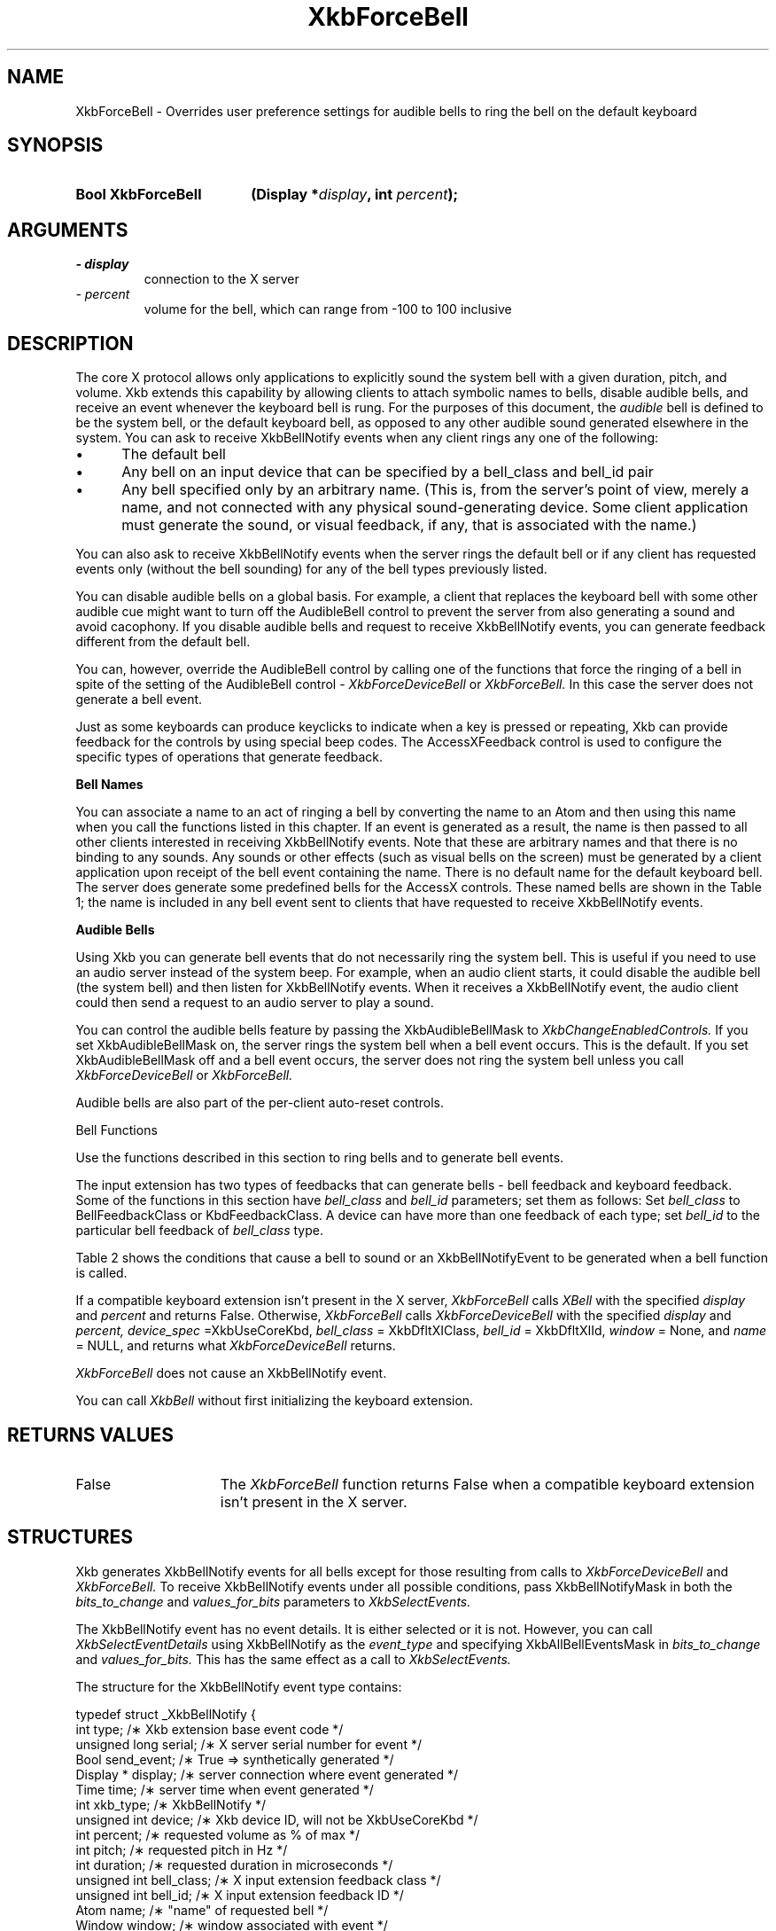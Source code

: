 '\" t
.\" Copyright 1999 Oracle and/or its affiliates. All rights reserved.
.\"
.\" Permission is hereby granted, free of charge, to any person obtaining a
.\" copy of this software and associated documentation files (the "Software"),
.\" to deal in the Software without restriction, including without limitation
.\" the rights to use, copy, modify, merge, publish, distribute, sublicense,
.\" and/or sell copies of the Software, and to permit persons to whom the
.\" Software is furnished to do so, subject to the following conditions:
.\"
.\" The above copyright notice and this permission notice (including the next
.\" paragraph) shall be included in all copies or substantial portions of the
.\" Software.
.\"
.\" THE SOFTWARE IS PROVIDED "AS IS", WITHOUT WARRANTY OF ANY KIND, EXPRESS OR
.\" IMPLIED, INCLUDING BUT NOT LIMITED TO THE WARRANTIES OF MERCHANTABILITY,
.\" FITNESS FOR A PARTICULAR PURPOSE AND NONINFRINGEMENT.  IN NO EVENT SHALL
.\" THE AUTHORS OR COPYRIGHT HOLDERS BE LIABLE FOR ANY CLAIM, DAMAGES OR OTHER
.\" LIABILITY, WHETHER IN AN ACTION OF CONTRACT, TORT OR OTHERWISE, ARISING
.\" FROM, OUT OF OR IN CONNECTION WITH THE SOFTWARE OR THE USE OR OTHER
.\" DEALINGS IN THE SOFTWARE.
.\"
.TH XkbForceBell 3 "libX11 1.7.0" "X Version 11" "XKB FUNCTIONS"
.SH NAME
XkbForceBell \- Overrides user preference settings for audible bells to ring the 
bell on the default keyboard
.SH SYNOPSIS
.HP
.B Bool XkbForceBell
.BI "(\^Display *" "display" "\^,"
.BI "int " "percent" "\^);"
.if n .ti +5n
.if t .ti +.5i
.SH ARGUMENTS
.TP
.I \- display
connection to the X server
.TP
.I \- percent
volume for the bell, which can range from -100 to 100 inclusive
.SH DESCRIPTION
.LP
The core X protocol allows only applications to explicitly sound the system bell 
with a 
given duration, pitch, and volume. Xkb extends this capability by allowing clients 
to 
attach symbolic names to bells, disable audible bells, and receive an event whenever 
the 
keyboard bell is rung. For the purposes of this document, the 
.I audible 
bell is defined to be the system bell, or the default keyboard bell, as opposed to 
any 
other audible sound generated elsewhere in the system. 
You can ask to receive XkbBellNotify events when any client rings any one of the 
following:

.IP \(bu 5
The default bell
.IP \(bu 5
Any bell on an input device that can be specified by a bell_class and bell_id pair
.IP \(bu 5
Any bell specified only by an arbitrary name. (This is, from the server's point of 
view, 
merely a name, and not connected with any physical sound-generating device. Some 
client 
application must generate the sound, or visual feedback, if any, that is associated 
with 
the name.)

.LP
You can also ask to receive XkbBellNotify events when the server rings the default 
bell 
or if any client has requested events only (without the bell sounding) for any of 
the 
bell types previously listed.

You can disable audible bells on a global basis. For example, a client that replaces 
the 
keyboard bell with some other audible cue might want to turn off the AudibleBell 
control 
to prevent the server from also generating a sound and avoid cacophony. If you 
disable 
audible bells and request to receive XkbBellNotify events, you can generate feedback 
different from the default bell.

You can, however, override the AudibleBell control by calling one of the functions 
that 
force the ringing of a bell in spite of the setting of the AudibleBell control - 
.I XkbForceDeviceBell 
or 
.I XkbForceBell. 
In this case the server does not generate a bell event.

Just as some keyboards can produce keyclicks to indicate when a key is pressed or 
repeating, Xkb can provide feedback for the controls by using special beep codes. 
The 
AccessXFeedback control is used to configure the specific types of operations that 
generate feedback.

.B Bell Names

You can associate a name to an act of ringing a bell by converting the name to an 
Atom 
and then using this name when you call the functions listed in this chapter. If an 
event 
is generated as a result, the name is then passed to all other clients interested in 
receiving XkbBellNotify events. Note that these are arbitrary names and that there 
is no 
binding to any sounds. Any sounds or other effects (such as visual bells on the 
screen) 
must be generated by a client application upon receipt of the bell event containing 
the 
name. There is no default name for the default keyboard bell. The server does 
generate 
some predefined bells for the AccessX controls. These named bells are shown in the 
Table 1; the name is included in any bell event sent to clients that have requested to 
receive XkbBellNotify events.

.TS
c s
l l
lW(4i) l.
Table 1 Predefined Bells
_
Action	Named Bell
_
Indicator turned on	AX_IndicatorOn
Indicator turned off	AX_IndicatorOff
More than one indicator changed state	AX_IndicatorChange
Control turned on	AX_FeatureOn
Control turned off	AX_FeatureOff
More than one control changed state	AX_FeatureChange
T{
SlowKeys and BounceKeys about to be turned on or off
T}	AX_SlowKeysWarning
SlowKeys key pressed	AX_SlowKeyPress
SlowKeys key accepted	AX_SlowKeyAccept
SlowKeys key rejected	AX_SlowKeyReject
Accepted SlowKeys key released	AX_SlowKeyRelease
BounceKeys key rejected	AX_BounceKeyReject
StickyKeys key latched	AX_StickyLatch
StickyKeys key locked	AX_StickyLock
StickyKeys key unlocked	AX_StickyUnlock
.TE

.B Audible Bells

Using Xkb you can generate bell events that do not necessarily ring the system bell. 
This 
is useful if you need to use an audio server instead of the system beep. For 
example, 
when an audio client starts, it could disable the audible bell (the system bell) and 
then 
listen for XkbBellNotify events. When it receives a XkbBellNotify event, the audio 
client 
could then send a request to an audio server to play a sound.

You can control the audible bells feature by passing the XkbAudibleBellMask to
.I XkbChangeEnabledControls. 
If you set XkbAudibleBellMask on, the server rings the system bell when a bell event 
occurs. This is the default. If you set XkbAudibleBellMask off and a bell event 
occurs, 
the server does not ring the system bell unless you call 
.I XkbForceDeviceBell 
or 
.I XkbForceBell.

Audible bells are also part of the per-client auto-reset controls.

Bell Functions

Use the functions described in this section to ring bells and to generate bell 
events. 

The input extension has two types of feedbacks that can generate bells - bell 
feedback 
and keyboard feedback. Some of the functions in this section have
.I bell_class 
and 
.I bell_id 
parameters; set them as follows: Set 
.I bell_class 
to BellFeedbackClass or KbdFeedbackClass. A device can have more than one feedback 
of 
each type; set 
.I bell_id 
to the particular bell feedback of 
.I bell_class 
type.

Table 2 shows the conditions that cause a bell to sound or an XkbBellNotifyEvent to be generated when a bell function is 
called.

.TS
c s s s
l l l l
l l l l.
Table 2 Bell Sounding and Bell Event Generating
_
Function called	AudibleBell	Server sounds a bell	Server sends an 
XkbBellNotifyEvent
_
XkbDeviceBell	On	Yes	Yes
XkbDeviceBell	Off	No	Yes
XkbBell	On	Yes	Yes
XkbBell	Off	No	Yes
XkbDeviceBellEvent	On or Off	No	Yes
XkbBellEvent	On or Off	No	Yes
XkbDeviceForceBell	On or Off	Yes	No
XkbForceBell	On or Off	Yes	No
.TE


If a compatible keyboard extension isn't present in the X server, 
.I XkbForceBell 
calls 
.I XBell 
with the specified 
.I display 
and 
.I percent 
and returns False. Otherwise, 
.I XkbForceBell 
calls 
.I XkbForceDeviceBell 
with the specified 
.I display 
and 
.I percent, device_spec 
=XkbUseCoreKbd, 
.I bell_class 
= XkbDfltXIClass, 
.I bell_id 
= XkbDfltXIId, 
.I window 
= None, and 
.I name 
= NULL, and returns what 
.I XkbForceDeviceBell 
returns.

.I XkbForceBell 
does not cause an XkbBellNotify event.

You can call 
.I XkbBell 
without first initializing the keyboard extension.
.SH "RETURNS VALUES"
.TP 15
False
The 
.I XkbForceBell 
function returns False when a compatible keyboard extension isn't present in the X server.
.SH STRUCTURES
.LP
Xkb generates XkbBellNotify events for all bells except for those resulting from 
calls to 
.I XkbForceDeviceBell 
and 
.I XkbForceBell. 
To receive XkbBellNotify events under all possible conditions, pass 
XkbBellNotifyMask in 
both the 
.I bits_to_change 
and 
.I values_for_bits 
parameters to 
.I XkbSelectEvents.

The XkbBellNotify event has no event details. It is either selected or it is not. 
However, you can call 
.I XkbSelectEventDetails 
using XkbBellNotify as the 
.I event_type 
and specifying XkbAllBellEventsMask in
.I bits_to_change 
and 
.I values_for_bits. 
This has the same effect as a call to 
.I XkbSelectEvents.

The structure for the XkbBellNotify event type contains:
.nf

   typedef struct _XkbBellNotify {
       int            type;        /\(** Xkb extension base event code */
       unsigned long  serial;      /\(** X server serial number for event */
       Bool           send_event;  /\(** True => synthetically generated */
       Display *      display;     /\(** server connection where event generated */
       Time           time;        /\(** server time when event generated */
       int            xkb_type;    /\(** XkbBellNotify */
       unsigned int   device;      /\(** Xkb device ID, will not be XkbUseCoreKbd */
       int            percent;     /\(** requested volume as % of max */
       int            pitch;       /\(** requested pitch in Hz */
       int            duration;    /\(** requested duration in microseconds */
       unsigned int   bell_class;  /\(** X input extension feedback class */
       unsigned int   bell_id;     /\(** X input extension feedback ID */
       Atom           name;        /\(** "name" of requested bell */
       Window         window;      /\(** window associated with event */
       Bool           event_only;  /\(** False -> the server did not produce a beep */
   } XkbBellNotifyEvent;
   
.fi   
If your application needs to generate visual bell feedback on the screen when it 
receives 
a bell event, use the window ID in the XkbBellNotifyEvent, if present.

.SH "SEE ALSO"
.BR XBell (3),
.BR XkbBell (3),
.BR XkbChangeEnabledControls (3),
.BR XkbForceDeviceBell (3),
.BR XkbSelectEventDetails (3),
.BR XkbSelectEvents (3)
